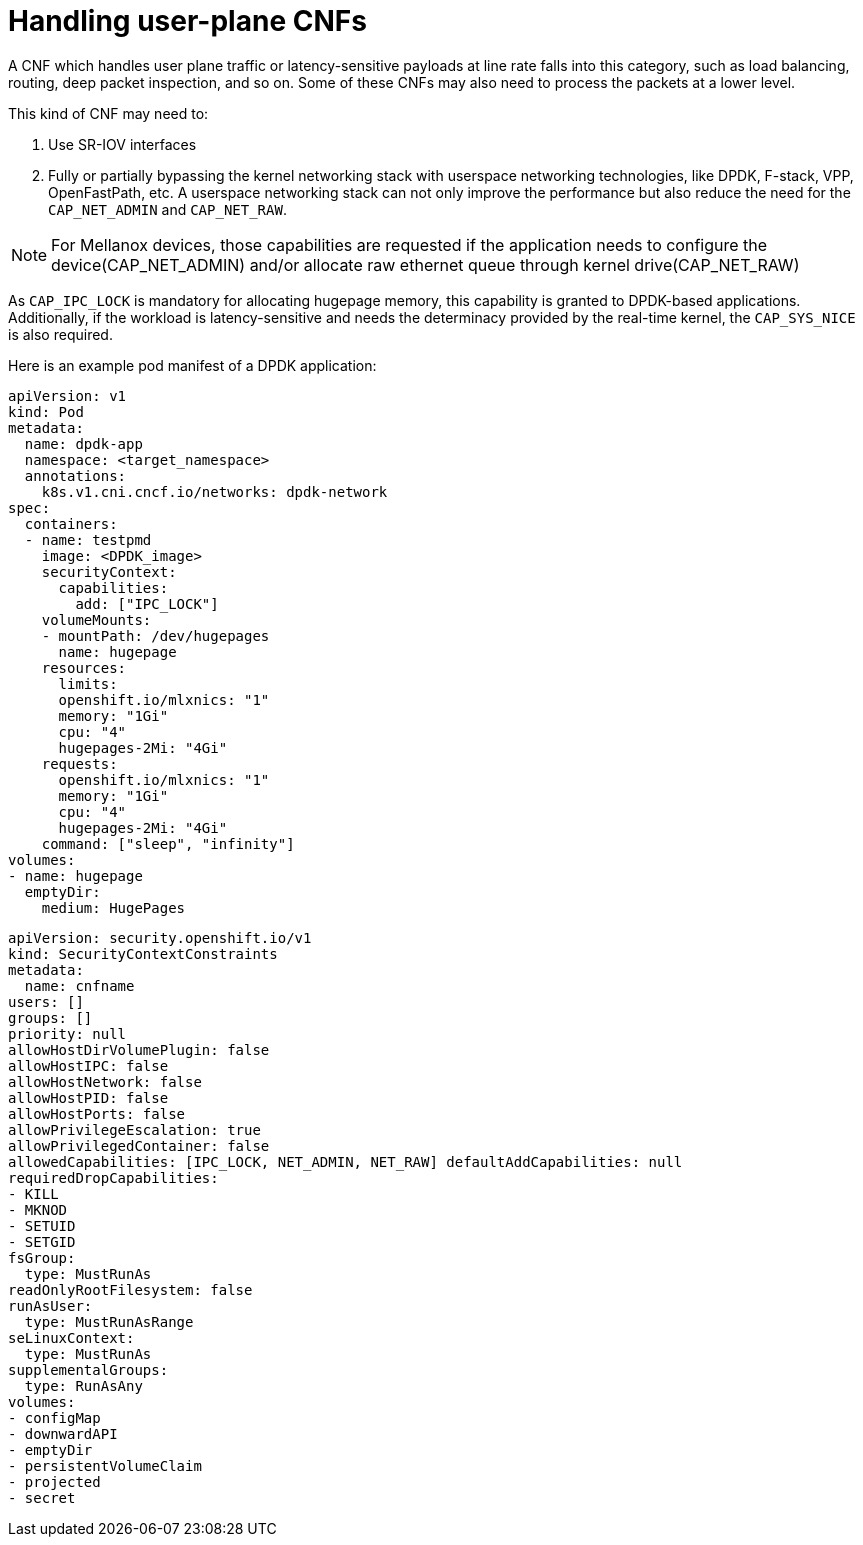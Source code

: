 [id="cnf-best-practices-user-plane-cnfs"]
= Handling user-plane CNFs

A CNF which handles user plane traffic or latency-sensitive payloads at line rate falls into this category, such as load balancing, routing, deep packet inspection, and so on. Some of these CNFs may also need to process the packets at a lower level.

This kind of CNF may need to:

. Use SR-IOV interfaces

. Fully or partially bypassing the kernel networking stack with userspace networking technologies, like DPDK, F-stack, VPP, OpenFastPath, etc. A userspace networking stack can not only improve the performance but also reduce the need for the `CAP_NET_ADMIN` and `CAP_NET_RAW`.


[NOTE]
====
For Mellanox devices, those capabilities are requested if the application needs to configure the device(CAP_NET_ADMIN) and/or allocate raw ethernet queue through kernel drive(CAP_NET_RAW)
====

As `CAP_IPC_LOCK` is mandatory for allocating hugepage memory, this capability is granted to DPDK-based applications. Additionally, if the workload is latency-sensitive and needs the determinacy provided by the real-time kernel, the `CAP_SYS_NICE` is also required.

Here is an example pod manifest of a DPDK application:

[source,yaml]
----
apiVersion: v1
kind: Pod
metadata:
  name: dpdk-app
  namespace: <target_namespace>
  annotations:
    k8s.v1.cni.cncf.io/networks: dpdk-network
spec:
  containers:
  - name: testpmd
    image: <DPDK_image>
    securityContext:
      capabilities:
        add: ["IPC_LOCK"]
    volumeMounts:
    - mountPath: /dev/hugepages
      name: hugepage
    resources:
      limits:
      openshift.io/mlxnics: "1"
      memory: "1Gi"
      cpu: "4"
      hugepages-2Mi: "4Gi"
    requests:
      openshift.io/mlxnics: "1"
      memory: "1Gi"
      cpu: "4"
      hugepages-2Mi: "4Gi"
    command: ["sleep", "infinity"]
volumes:
- name: hugepage
  emptyDir:
    medium: HugePages
----

[source,yaml]
----
apiVersion: security.openshift.io/v1
kind: SecurityContextConstraints
metadata:
  name: cnfname
users: []
groups: []
priority: null
allowHostDirVolumePlugin: false
allowHostIPC: false
allowHostNetwork: false
allowHostPID: false
allowHostPorts: false
allowPrivilegeEscalation: true
allowPrivilegedContainer: false
allowedCapabilities: [IPC_LOCK, NET_ADMIN, NET_RAW] defaultAddCapabilities: null
requiredDropCapabilities:
- KILL
- MKNOD
- SETUID
- SETGID
fsGroup:
  type: MustRunAs
readOnlyRootFilesystem: false
runAsUser:
  type: MustRunAsRange
seLinuxContext:
  type: MustRunAs
supplementalGroups:
  type: RunAsAny
volumes:
- configMap
- downwardAPI
- emptyDir
- persistentVolumeClaim
- projected
- secret
----
